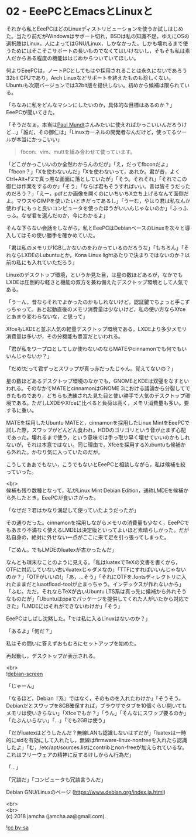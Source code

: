 #+OPTIONS: toc:nil
#+OPTIONS: \n:t

* 02 - EeePCとEmacsとLinuxと

  それから私とEeePCはどのLinuxディストリビューションを使うか試しはじめた。当たり前だがWindowsはサポート切れ，BSDは私の知識不足，ゆえにOSの選択肢はLinux，人によってはGNU/Linux，しかなかった。しかも壊れるまで使うためにはそこそこサポートの長いものでなくてはいけないし，そもそも私は素人だからある程度の機能ははじめからついていてほしい。

  何よりEeePCは，ノートPCとしてもはや採用されることは永久にないであろう32bit CPUであり，Arch Linuxなどサポートを終えたものも珍しくない。Ubuntuも次期バージョンでは32bit版を提供しない。初めから候補は限られている。

  「ちなみに私をどんなマシンにしたいのか，具体的な目標はあるのか？」EeePCが聞いてきた。

  「そうだなぁ。本当は[[https://jp.linux.com/linux-community/30linuxkerneldevelopers/393718-30linux-paul-mundt][Paul Mundt]]さんみたいに使えればかっこいいんだろうけど…」「誰だ，その御仁は」「Linuxカーネルの開発者なんだけど，使ってるツールが本当にかっこいい」

  #+BEGIN_QUOTE
  fbcon、vim、muttを組み合わせて使っています。
  #+END_QUOTE

  「どこがかっこいいのか全然わからんのだが」「え，だってfbconだよ」「fbcon？」「Xを使わないんだ」「Xを使わないって，あれか。君が昔，よくCtrl+Alt+F2で真っ黒な画面に落としていたが」「そう。それそれ」「それでこの御仁は作業をするのか」「そう」「ならば君もそうすればいい。昔は皆そうだったのだろう？」「えー，pdfとか画像を開くのにいちいちX立ち上げるなんて面倒だよ。マウスやGIMPを使いたいときだってあるし」「うーむ，やはり君は私なんか使わずにもっと良いコンピュータを使ったほうがいいんじゃないのか」「ふっふっふ。なぜ君を選んだのか，今にわかるよ」

  そんな下らない会話をしながら，私とEeePCはDebianベースのLinuxを次々と導入してはその使い勝手を確かめていた。

  「君は私のメモリが1GBしかないのをわかっているのだろうな」「もちろん」「それならLXDEのLubuntuとか，Kona Linux lightあたりで決まりではないのか？以前の私にも入れていただろう」

  Linuxのデスクトップ環境，というか見た目，は星の数ほどあるが，なかでもLXDEは圧倒的な軽さと機能の双方を兼ね備えたデスクトップ環境として人気である。

  「うーん，昔ならそれでよかったのかもしれないけど，認証鍵でちょっと手こずっちゃって。あと起動直後のメモリ消費量は少ないけど，私の使い方ならXfceとあまり変わらないな，と思って」

  XfceもLXDEと並ぶ人気の軽量デスクトップ環境である。LXDEより多少メモリ消費量は多いが，その分機能も豊富だといわれる。

  「君が私をワープロとしてしか使わないのならMATEやcinnamonでも何でもいいんじゃないか？」

  「だめ!だって君ずっとスワップが真っ赤だったじゃん。覚えてないの？」

  星の数ほどあるデスクトップ環境のなかでも，GNOMEとKDEは双璧をなすといわれる。そのなかでMATEとcinnamonはGNOME 3における議論から分裂してできたものであり，どちらも洗練された見た目と使い勝手で人気のデスクトップ環境である。ただしLXDEやXfceに比べると負荷は高く，メモリ消費量も多い。要するに重い。

  MATEを採用したUbuntu MATEと，cinnamonを採用したLinux MintをEeePCで試した際，スワップがどんどん食われ，HDDのゴリゴリという音が止まず心配であった。壊れるまで使う，という意味では手っ取り早く壊せていいのかもしれないが，それは本意ではない。同じ理由で，Xfceを採用するXubuntuも候補から外れた。かなり気に入っていたのだが。

  こうしてああでもない，こうでもないとEeePCと相談しながら，私は候補を絞っていった。

  <br>
  候補も残り数種となって，私がLinux Mint Debian Edition，通称LMDEを候補から外したとき，EeePCが食いさがった。

  「なぜだ？君はかなり満足して使っていたようだったが」

  その通りだった。cinnamonを採用しながらメモリの消費量も少なく，EeePCでもあまり不満なく使えるLMDEは決定版といってよいほど素晴らしかった。だが私自身の，絶対に外せない一点がここに来て足を引っ張ってしまった。

  「ごめん。でもLMDEのluatexが古かったんだ」

  なんとも瑣末なことのように見える。「私はluatexでTeXの文書を書くから，OTFに対応していない古いluatexじゃダメなの」「TTFにすればいいんじゃないのか？」「OTFがいいの!」「あ，…そう」「それにOTFを.fontsディレクトリに入れたままだとluaotfload-toolが止まっちゃう。インデックスが作れないから」「ふむ。ただ，それならTeXが古いUbuntu LTS系は真っ先に候補から外れそうなものだが」「Ubuntuはppaでパッケージを提供してくれた人がいたから対応できた」「LMDEにはそれができないわけか」「そう」

  EeePCはしばし沈黙した。「では私に入るLinuxはないのか？」

  「あるよ」「何だ？」

  私はその問いに答えずおもむろにセットアップを始めた。

  再起動し，デスクトップが表示される。

  <br>
  ![[./images/01.png][debian-screen]]

  「じゃーん」

  「なるほど，Debian『系』ではなく，そのものを入れたわけか」「そうそう。Debianだとスワップを8GB確保すれば，ブラウザでタブを10個くらい開いてもメモリは使いきらない」「Xfceでもか？」「うん」「そんなにスワップ要るのか」「たぶんいらない」「…」「でも2GBは使う」

  「だがluatexはどうしたんだ？無線LANも認識しないはずだが」「luatexは一時的にsidを有効にして入れたし，無線はfirmware-linux-nonfreeを入れたら認識したよ」「む，/etc/apt/sources.listにcontribとnon-freeが加えられているな。これはフリーウェアの精神に反するけしからん行為だ」

  「…」

  「冗談だ」「コンピュータも冗談言うんだ」

  Debian GNU/Linuxのページ (https://www.debian.org/index.ja.html)

  <br>
  <br>
  (c) 2018 jamcha (jamcha.aa@gmail.com).

  ![[https://i.creativecommons.org/l/by-sa/4.0/88x31.png][cc by-sa]]
